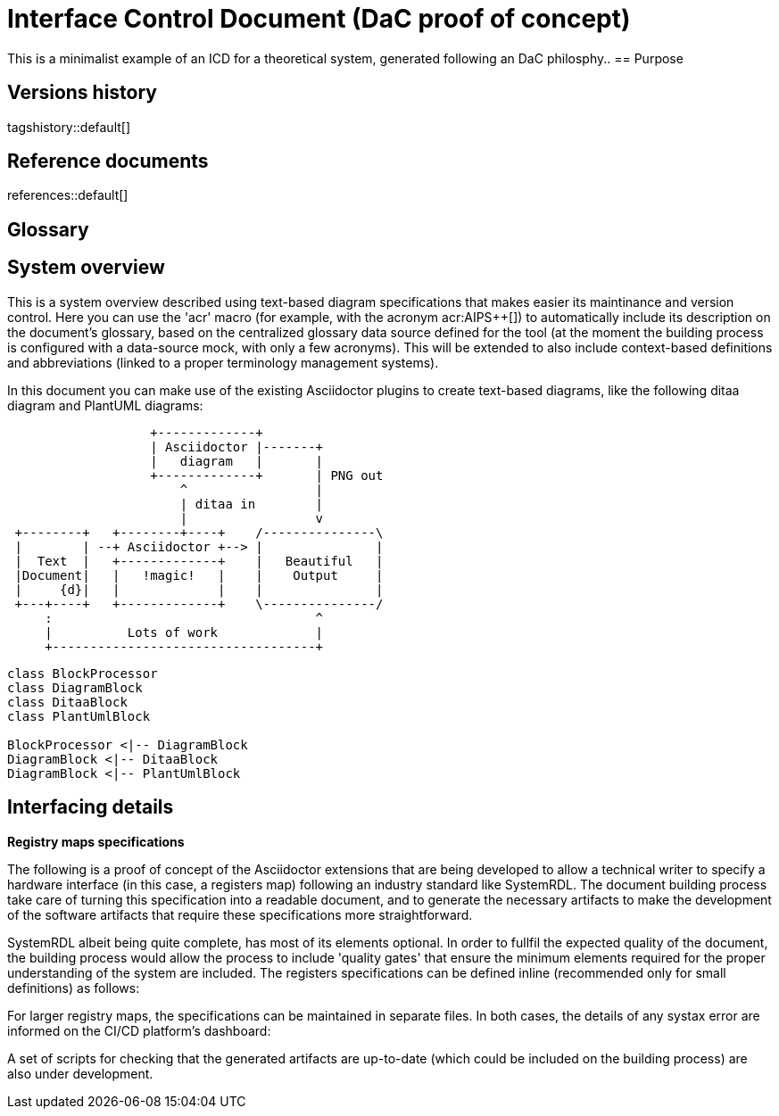 = Interface Control Document (DaC proof of concept)

This is a minimalist example of an ICD for a theoretical system, generated following an DaC philosphy..
== Purpose

== Versions history

tagshistory::default[]

== Reference documents

references::default[]

== Glossary


== System overview


This is a system overview described using text-based diagram specifications that makes easier its maintinance and version control. Here you can use the 'acr' macro (for example, with the acronym acr:AIPS++[]) to automatically include its description on the document's glossary, based on the centralized glossary data source defined for the tool (at the moment the building process is configured with a data-source mock, with only a few acronyms). This will be extended to also include context-based definitions and abbreviations (linked to a proper terminology management systems). 

In this document you can make use of the existing Asciidoctor plugins to create text-based diagrams, like the following ditaa diagram and PlantUML diagrams:

[ditaa]
----
                   +-------------+
                   | Asciidoctor |-------+
                   |   diagram   |       |
                   +-------------+       | PNG out
                       ^                 |
                       | ditaa in        |
                       |                 v
 +--------+   +--------+----+    /---------------\
 |        | --+ Asciidoctor +--> |               |
 |  Text  |   +-------------+    |   Beautiful   |
 |Document|   |   !magic!   |    |    Output     |
 |     {d}|   |             |    |               |
 +---+----+   +-------------+    \---------------/
     :                                   ^
     |          Lots of work             |
     +-----------------------------------+
----


[plantuml, target=diagram-classes, format=png]   
----
class BlockProcessor
class DiagramBlock
class DitaaBlock
class PlantUmlBlock

BlockProcessor <|-- DiagramBlock
DiagramBlock <|-- DitaaBlock
DiagramBlock <|-- PlantUmlBlock
----


== Interfacing details

*Registry maps specifications*

The following is a proof of concept of the Asciidoctor extensions that are being developed to allow a technical writer to specify a hardware interface (in this case, a registers map) following an industry standard like SystemRDL. The document building process take care of turning this specification into a readable document, and to generate the necessary artifacts to make the development of the software artifacts that require these specifications more straightforward.

SystemRDL albeit being quite complete, has most of its elements optional. In order to fullfil the expected quality of the document, the building process would allow the process to include 'quality gates' that ensure the minimum elements required for the proper understanding of the system are included. The registers specifications can be defined inline (recommended only for small definitions) as follows:


For larger registry maps, the specifications can be maintained in separate files. In both cases, the details of any systax error are informed on the CI/CD platform's dashboard:


A set of scripts for checking that the generated artifacts are up-to-date (which could be included on the building process) are also under development.




